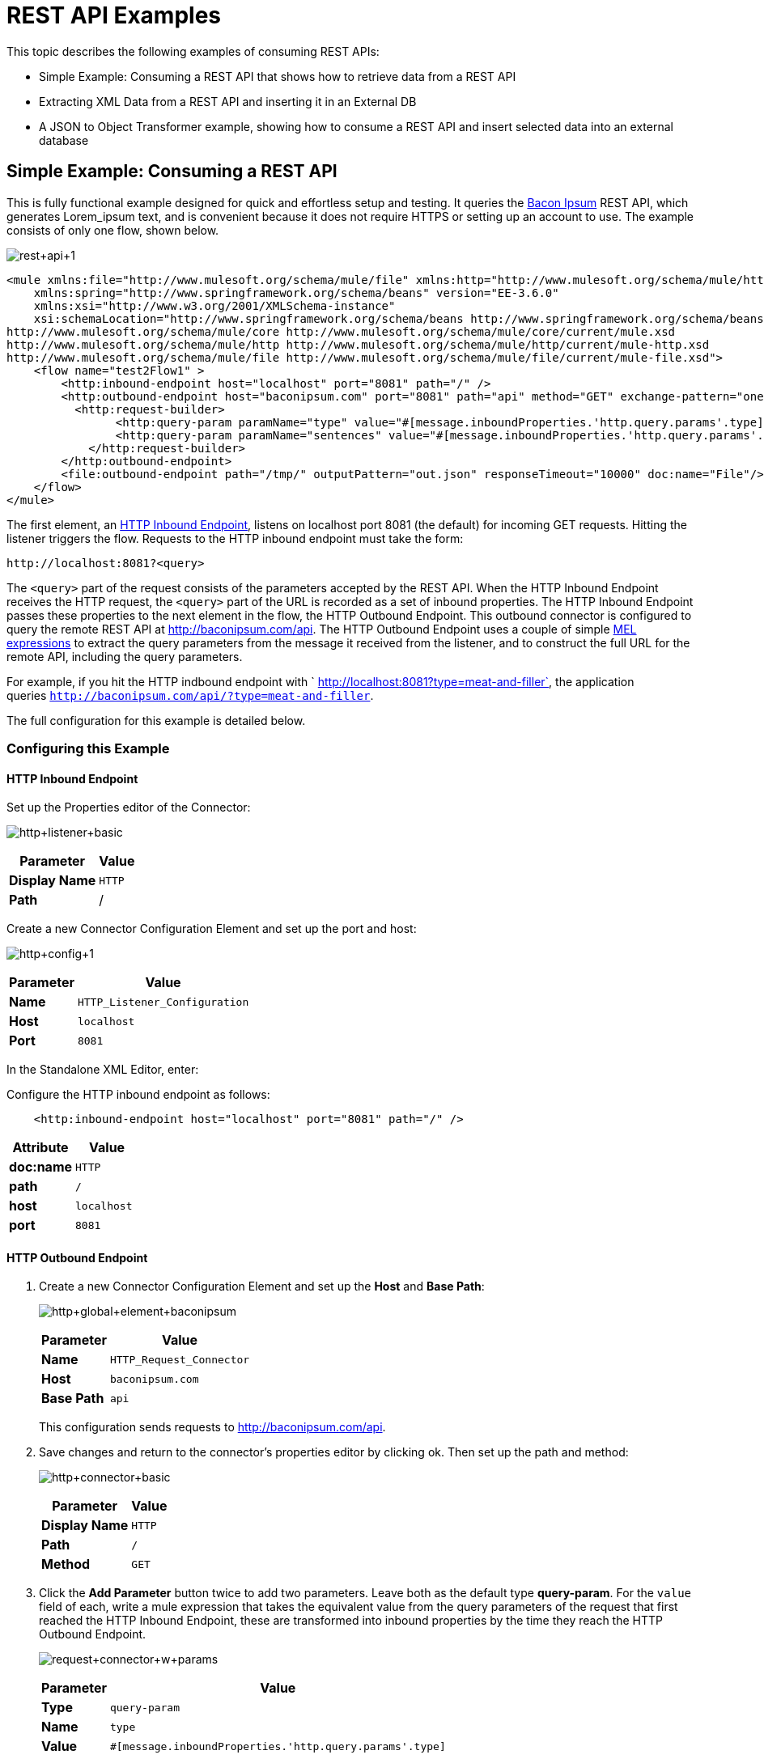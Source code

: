 = REST API Examples

This topic describes the following examples of consuming REST APIs: 

* Simple Example: Consuming a REST API that shows how to retrieve data from a REST API
* Extracting XML Data from a REST API and inserting it in an External DB
* A JSON to Object Transformer example, showing how to consume a REST API and insert selected data into an external database

== Simple Example: Consuming a REST API

This is fully functional example designed for quick and effortless setup and testing. It queries the http://baconipsum.com/[Bacon Ipsum] REST API, which generates Lorem_ipsum text, and is convenient because it does not require HTTPS or setting up an account to use. The example consists of only one flow, shown below.

image:rest+api+1.png[rest+api+1]


[source, xml, linenums]
----
<mule xmlns:file="http://www.mulesoft.org/schema/mule/file" xmlns:http="http://www.mulesoft.org/schema/mule/http" xmlns="http://www.mulesoft.org/schema/mule/core" xmlns:doc="http://www.mulesoft.org/schema/mule/documentation"
    xmlns:spring="http://www.springframework.org/schema/beans" version="EE-3.6.0"
    xmlns:xsi="http://www.w3.org/2001/XMLSchema-instance"
    xsi:schemaLocation="http://www.springframework.org/schema/beans http://www.springframework.org/schema/beans/spring-beans-current.xsd
http://www.mulesoft.org/schema/mule/core http://www.mulesoft.org/schema/mule/core/current/mule.xsd
http://www.mulesoft.org/schema/mule/http http://www.mulesoft.org/schema/mule/http/current/mule-http.xsd
http://www.mulesoft.org/schema/mule/file http://www.mulesoft.org/schema/mule/file/current/mule-file.xsd">
    <flow name="test2Flow1" >
        <http:inbound-endpoint host="localhost" port="8081" path="/" />
        <http:outbound-endpoint host="baconipsum.com" port="8081" path="api" method="GET" exchange-pattern="one-way">
          <http:request-builder>
                <http:query-param paramName="type" value="#[message.inboundProperties.'http.query.params'.type]"/>
                <http:query-param paramName="sentences" value="#[message.inboundProperties.'http.query.params'.sentences]"/>
            </http:request-builder>
        </http:outbound-endpoint>
        <file:outbound-endpoint path="/tmp/" outputPattern="out.json" responseTimeout="10000" doc:name="File"/>
    </flow>
</mule>
----

The first element, an link:/mule-user-guide/v/3.6/http-connector[HTTP Inbound Endpoint], listens on localhost port 8081 (the default) for incoming GET requests. Hitting the listener triggers the flow. Requests to the HTTP inbound endpoint must take the form:

[source, code, linenums]
----
http://localhost:8081?<query>
----

The `<query>` part of the request consists of the parameters accepted by the REST API. When the HTTP Inbound Endpoint receives the HTTP request, the `<query>` part of the URL is recorded as a set of inbound properties. The HTTP Inbound Endpoint passes these properties to the next element in the flow, the HTTP Outbound Endpoint. This outbound connector is configured to query the remote REST API at http://baconipsum.com/api. The HTTP Outbound Endpoint uses a couple of simple link:/mule-user-guide/v/3.7/mule-expression-language-mel[MEL expressions] to extract the query parameters from the message it received from the listener, and to construct the full URL for the remote API, including the query parameters.

For example, if you hit the HTTP indbound endpoint with ` http://localhost:8081?type=meat-and-filler`, the application queries `http://baconipsum.com/api/?type=meat-and-filler`.

The full configuration for this example is detailed below.

=== Configuring this Example

==== HTTP Inbound Endpoint

Set up the Properties editor of the Connector:

image:http+listener+basic.png[http+listener+basic]

[%header%autowidth.spread]
|===
|Parameter |Value
|*Display Name* |`HTTP`
|*Path* |/
|===

Create a new Connector Configuration Element and set up the port and host:

image:http+config+1.png[http+config+1]

[%header%autowidth.spread]
|===
|Parameter |Value
|*Name* |`HTTP_Listener_Configuration`
|*Host* |`localhost`
|*Port* |`8081`
|===

In the Standalone XML Editor, enter:

Configure the HTTP inbound endpoint as follows:

[source, xml, linenums]
----
    <http:inbound-endpoint host="localhost" port="8081" path="/" />
----

[%header,cols="2*"]
|===
a|
Attribute
a|
Value
|*doc:name* |`HTTP`
|*path* |`/`
|*host* |`localhost`
|*port* |`8081`
|===

==== HTTP Outbound Endpoint

. Create a new Connector Configuration Element and set up the *Host* and *Base Path*:
+
image:http+global+element+baconipsum.png[http+global+element+baconipsum]
+
[%header%autowidth.spread]
|===
|Parameter |Value
|*Name* |`HTTP_Request_Connector`
|*Host* |`baconipsum.com`
|*Base Path* |`api`
|===
+
This configuration sends requests to http://baconipsum.com/api.

. Save changes and return to the connector's properties editor by clicking ok. Then set up the path and method:
+
image:http+connector+basic.png[http+connector+basic]
+
[%header%autowidth.spread]
|===
|Parameter |Value
|*Display Name* |`HTTP`
|*Path* |`/`
|*Method* |`GET`
|===

. Click the *Add Parameter* button twice to add two parameters. Leave both as the default type **query-param**. For the `value` field of each, write a mule expression that takes the equivalent value from the query parameters of the request that first reached the HTTP Inbound Endpoint, these are transformed into inbound properties by the time they reach the HTTP Outbound Endpoint.
+
image:request+connector+w+params.png[request+connector+w+params]
+
[%header%autowidth.spread]
|===
|Parameter |Value
|*Type* |`query-param`
|*Name* |`type`
|*Value* |`#[message.inboundProperties.'http.query.params'.type]`
|===
+
[%header%autowidth.spread]
|===
|Parameter |Value
|*Type* |`query-param`
|*Name* |`sentences`
|*Value* |`#[message.inboundProperties.'http.query.params'.sentence]`
|===

Configured in this way, the query params that reach the HTTP Inbound Endpoint are forwarded unchanged to the baconipsum API.

In the Standalone XML Editor, enter:

Configure the HTTP connector as follows:

[source, xml, linenums]
----
<http:outbound-endpoint host="baconipsum.com" port="8081" path="api" method="GET" exchange-pattern="one-way">
          <http:request-builder>
                <http:query-param paramName="type" value="#[message.inboundProperties.'http.query.params'.type]"/>
                <http:query-param paramName="sentences" value="#[message.inboundProperties.'http.query.params'.sentences]"/>
            </http:request-builder>
</http:outbound-endpoint>
----

[%header,cols="2*"]
|===
a|
Attribute
a|
Value
|*doc:name* |`HTTP`
|*config-ref* a|`HTTP_Request_Configuration`|*path* |`/`
|*method* a|`GET`
|===

There are a series of child elements of the connector that define two query parameters that take their values from inbound properties of the message. Enclosing the two elements that define these query parameters, is a `request-builder` element that is always necessary when adding parameters to a request.

[%header,cols="2*"]
|===
|Parameter |Value
|*type* |`http:query-param`
|*paramName* |`type`
|*value* |`#[message.inboundProperties.'http.query.params'.type]`
|===

[%header%autowidth.spread]
|===
|Parameter |Value
|*type* |`http:query-param`
|*paramName* |`sentences`
|*value* |`#[message.inboundProperties.'http.query.params'.sentences`]
|===

Configured in this way, the query params that reach the HTTP inboudn endpoint are forwarded unchanged to the baconipsum API.

==== File Outbound Endpoint

You can set this outbound endpoint with whatever parameters you wish, or use the values provided below. The configuration shown below outputs the resulting JSON to the file `/tmp/out.json`.

*General Tab*

* Parameter: Display Name, Value: File
* Parameter: Path, Value: `/tmp/` 
* Parameter: Output Pattern, Value: `out.json`

The rest of the tabs for this endpoint (Advanced, References, and Notes) are set with their default values; no configuration is necessary.

In the Standalone XML Editor, enter:

[source, xml, linenums]
----
<file:outbound-endpoint path="/tmp/" outputPattern="out.json"
----

=== Running this Example

To trigger the flow in this application, use a Web browser or an HTTP client such as the http://curl.haxx.se/download.html[curl] command-line utility to hit the HTTP Inbound Endpoint on localhost port 8081.

image:browser1.png[browser1]

[source, code, linenums]
----
curl 'http://localhost:8081?type=meat-and-filler'
----

Run the example as a Mule application, then hit the HTTP Inbound Endpoint with your query. The http://baconipsum.com/api/[Bacon Ipsum API page] contains a list of parameters you can use, although because of the way you set up your connector, you can only use *type* and *sentences*.

[source, code, linenums]
----
type=meat-and-filler
sentences=<num>
----

To use any additional query parameter, you must add it to your HTTP Connector first.

`sentences` determines the number of sentences to return in the JSON response. It is optional, you may not include it in your requests.

The first parameter=value pair must be preceded by the `?` operator. To insert additional parameter=value pairs, use the `&` operator.

Example queries sent to the HTTP Inbound Endpoint on localhost port 8081:

[source, code, linenums]
----
http://localhost:8081?type=meat-and-filler
http://localhost:8081?sentences=2
http://localhost:8081?type=all-meat&sentences=3
----

The first example, with operation `type=meat-and-filler`, returns the output shown below.

[source, code, linenums]
----
["Doner ullamco ea non, porchetta incididunt brisket ball tip in chuck ex bresaola beef tongue.  Et aute ham hock kielbasa chuck fatback short ribs.  Kevin in reprehenderit est esse, ham bacon ut ball tip.  Laborum ut nulla ex irure t-bone flank, biltong cupidatat venison proident aliquip pork belly ham hock.  In consequat proident, cillum labore pariatur nisi.  Reprehenderit boudin beef ribs, frankfurter cillum enim pork loin consectetur kielbasa laboris.  Hamburger prosciutto nisi, jerky biltong ex pork chop venison.","Fatback tongue anim, irure ut ut cupidatat occaecat eiusmod ham hock laborum commodo.  Anim pig shank kielbasa, drumstick corned beef esse nostrud ham salami id laborum ribeye aute.  Duis pancetta sunt magna occaecat dolor leberkas, short loin meatloaf flank enim pastrami.  Prosciutto proident landjaeger deserunt tenderloin short loin.  Adipisicing aute in bresaola meatball, ut frankfurter pastrami shoulder porchetta turducken strip steak doner.  In filet mignon bresaola, sed deserunt pariatur eu mollit commodo shankle laborum.  Andouille aliqua jowl pork chop jerky sed consequat turkey voluptate bacon pastrami.","Ground round elit boudin reprehenderit.  Brisket shankle esse, leberkas veniam andouille rump proident drumstick.  Consequat sausage do ut prosciutto nostrud andouille tongue ullamco bacon est exercitation.  Do fugiat biltong est tempor short ribs reprehenderit adipisicing shoulder.  Tail venison shank incididunt, hamburger adipisicing voluptate corned beef fugiat sirloin fatback in tri-tip nisi ut.  Tail non excepteur, fugiat veniam corned beef dolore ex pig pork belly sint mollit chuck pork.","Pig hamburger dolore proident brisket landjaeger in boudin kielbasa ut elit.  Velit incididunt boudin qui.  Fatback anim adipisicing, pig jowl voluptate sirloin drumstick chicken esse.  Strip steak consequat tenderloin pastrami, ullamco brisket hamburger bacon beef adipisicing.  Tri-tip ham hock eu non et, flank dolore kevin.  Et duis frankfurter, ut ullamco do non quis boudin andouille aliqua venison ham.  Ut aliqua shoulder, aliquip pariatur bacon spare ribs irure.","Aliqua jerky frankfurter, swine ham in ground round sed qui laborum cow.  Sint turducken shank ut ea id.  Kevin dolore pig excepteur, anim ut magna.  Enim consequat short ribs corned beef ham hock nostrud fugiat chuck.  Tail spare ribs dolore boudin, andouille incididunt laboris occaecat strip steak.  Cow frankfurter capicola, landjaeger cupidatat porchetta ad ground round voluptate."]
----

== Extracting XML Data from a REST API and Inserting it in an External DB

This example application consumes XML data from an external REST API, then extracts values from the XML and inserts them into an external Postgres database. The application uses the http://developer.yahoo.com/yql/console/[Yahoo! REST API] for financial services, which is free to use and does not require a user account. This API allows you to retrieve financial quotes using the SQL-based Yahoo Query Language, whose statements you include in the URL itself.

This application hits the Yahoo! REST API with whatever query you specify. The format of the reply is determined in the query itself, with the `format=<format>` parameter. This example uses `format=XML`.

When it receives the reply in XML, the application extracts some values such as stock name, date, price, etc. and inserts them into a table in an external Postgres database.

The application contains only one flow, shown below.

image:yahoo+xml.png[yahoo+xml]

== View the XML

[source, xml, linenums]
----
<mule xmlns:tracking="http://www.mulesoft.org/schema/mule/ee/tracking" xmlns:http="http://www.mulesoft.org/schema/mule/http" xmlns:db="http://www.mulesoft.org/schema/mule/db" xmlns="http://www.mulesoft.org/schema/mule/core" xmlns:doc="http://www.mulesoft.org/schema/mule/documentation"
    xmlns:spring="http://www.springframework.org/schema/beans" version="EE-3.6.0"
    xmlns:xsi="http://www.w3.org/2001/XMLSchema-instance"
    xsi:schemaLocation="http://www.springframework.org/schema/beans http://www.springframework.org/schema/beans/spring-beans-current.xsd
http://www.mulesoft.org/schema/mule/core http://www.mulesoft.org/schema/mule/core/current/mule.xsd
http://www.mulesoft.org/schema/mule/http http://www.mulesoft.org/schema/mule/http/current/mule-http.xsd
http://www.mulesoft.org/schema/mule/db http://www.mulesoft.org/schema/mule/db/current/mule-db.xsd
http://www.mulesoft.org/schema/mule/ee/tracking http://www.mulesoft.org/schema/mule/ee/tracking/current/mule-tracking-ee.xsd">
    
    <db:generic-config name="Postgres" url="jdbc:postgresql://dbserver/stock" driverClassName="org.postgresql.Driver" doc:name="Generic Database Configuration"/>
    <db:template-query name="insert_into_current" doc:name="Template Query">
        <db:parameterized-query><![CDATA[INSERT INTO current("name", "date", "bookvalue") VALUES(:name,:date,:bookvalue);]]></db:parameterized-query>
        <db:in-param name="name" defaultValue="#[xpath('//Name').text]"/>
        <db:in-param name="date" type="DATE" defaultValue="#[xpath('//LastTradeDate').text]"/>
        <db:in-param name="bookvalue" defaultValue="#[xpath('//BookValue').text])"/>
    </db:template-query>
        
    <flow name="financeapiFlow1" >
                <http:inbound-endpoint host="localhost" port="8081" path="/" />
        <http:outbound-endpoint host="query.yahooapis.com" port="8081" path="v1/public/yql" method="GET" exchange-pattern="one-way" followRedirects="true">
            <http:request-builder>
                <http:query-param paramName="q" value="#[message.inboundProperties.'http.query.params'.q]"/>
                <http:query-param paramName="env" value="#[message.inboundProperties.'http.query.params'.env]"/>
                <http:query-param paramName="format" value="#[message.inboundProperties.'http.query.params'.format]"/>
            </http:request-builder>
        </http:outbound-endpoint>
        <logger level="INFO" doc:name="Logger"/>
         
        <byte-array-to-string-transformer doc:name="Byte Array to String"/>
        <splitter expression="#[xpath('//results')]" doc:name="Splitter"/>
        <db:insert config-ref="Postgres" doc:name="Database">
            <db:dynamic-query><![CDATA[INSERT INTO mystock("name", "date", "bookvalue") VALUES(#[xpath('//Name').text], #[xpath('//LastTradeDate').text], #[xpath('//BookValue').text]);]]></db:dynamic-query>
        </db:insert> 
    </flow>
</mule>
----


The first element, an link:/mule-user-guide/v/3.6/http-connector[HTTP inbound endpoint], listens on localhost port 8081 (the default) for incoming GET requests. Hitting the connector triggers the flow. Requests to the HTTP Inbound Endpoint must take the form:

[source, code, linenums]
----
http://localhost:8081?<query>
----

The `<query>` part of the request consists of the parameters accepted by the REST API. When the HTTP Inbound Endpoint receives the HTTP request, the `<query>` part of the URL becomes a set of inbound properties. The HTTP lsitener passes the message to the next element in the flow, the HTTP Outbound Endpoint. The HTTP Outbound Endpoint uses a set of simple MEL expressions to extract the query parameters from the message, and to construct the full URL for the remote API, including the query parameters.

For example, if you hit the HTTP Inbound Endpoint with the following:

[source, code, linenums]
----
http://localhost?q=select%20*%20from%20yahoo.finance.quotes%20where%20symbol%20in%20(%22BAC%22)%0A%09%09&env=http%3A%2F%2Fdatatables.org%2Falltables.env&format=XML
----

The application queries the URL listed below:

[source, code, linenums]
----
http://query.yahooapis.com/v1/public/yql?q=select * from yahoo.finance.quotes where symbol in ("BAC")%0A%09%09&env=http%3A%2F%2Fdatatables.org%2Falltables.env&format=XML
----

The above query retrieves information for ticker symbol BAC, for Bank of America. The REST API returns an XML, which you can see by clicking below.

*XML returned by the REST API*

[source, xml, linenums]
----
<query yahoo:count="1" yahoo:created="2014-04-04T16:35:37Z" yahoo:lang="en"><results><quote symbol="BAC"><Ask/><AverageDailyVolume>107198000</AverageDailyVolume><Bid/><AskRealtime>17.00</AskRealtime><BidRealtime>16.99</BidRealtime><BookValue>20.708</BookValue><Change_PercentChange>-0.158 - -0.92%</Change_PercentChange><Change>-0.158</Change><Commission/><ChangeRealtime>-0.158</ChangeRealtime><AfterHoursChangeRealtime>N/A - N/A</AfterHoursChangeRealtime><DividendShare>0.04</DividendShare><LastTradeDate>4/4/2014</LastTradeDate><TradeDate/><EarningsShare>0.903</EarningsShare><ErrorIndicationreturnedforsymbolchangedinvalid/><EPSEstimateCurrentYear>1.09</EPSEstimateCurrentYear><EPSEstimateNextYear>1.60</EPSEstimateNextYear><EPSEstimateNextQuarter>0.34</EPSEstimateNextQuarter><DaysLow>16.96</DaysLow><DaysHigh>17.22</DaysHigh><YearLow>11.23</YearLow><YearHigh>18.03</YearHigh><HoldingsGainPercent>- - -</HoldingsGainPercent><AnnualizedGain/><HoldingsGain/><HoldingsGainPercentRealtime>N/A - N/A</HoldingsGainPercentRealtime><HoldingsGainRealtime/><MoreInfo>cnsprmiIed</MoreInfo><OrderBookRealtime/><MarketCapitalization>179.6B</MarketCapitalization><MarketCapRealtime/><EBITDA>0</EBITDA><ChangeFromYearLow>+5.762</ChangeFromYearLow><PercentChangeFromYearLow>+51.31%</PercentChangeFromYearLow><LastTradeRealtimeWithTime>N/A - <b>16.992</b></LastTradeRealtimeWithTime><ChangePercentRealtime>N/A - -0.92%</ChangePercentRealtime><ChangeFromYearHigh>-1.038</ChangeFromYearHigh><PercebtChangeFromYearHigh>-5.76%</PercebtChangeFromYearHigh><LastTradeWithTime>12:20pm - <b>16.992</b></LastTradeWithTime><LastTradePriceOnly>16.992</LastTradePriceOnly><HighLimit/><LowLimit/><DaysRange>16.96 - 17.22</DaysRange><DaysRangeRealtime>N/A - N/A</DaysRangeRealtime><FiftydayMovingAverage>16.9586</FiftydayMovingAverage><TwoHundreddayMovingAverage>15.602</TwoHundreddayMovingAverage><ChangeFromTwoHundreddayMovingAverage>+1.39</ChangeFromTwoHundreddayMovingAverage><PercentChangeFromTwoHundreddayMovingAverage>+8.91%</PercentChangeFromTwoHundreddayMovingAverage><ChangeFromFiftydayMovingAverage>+0.0334</ChangeFromFiftydayMovingAverage><PercentChangeFromFiftydayMovingAverage>+0.20%</PercentChangeFromFiftydayMovingAverage><Name>Bank of America C</Name><Notes/><Open>17.21</Open><PreviousClose>17.15</PreviousClose><PricePaid/><ChangeinPercent>-0.92%</ChangeinPercent><PriceSales>2.12</PriceSales><PriceBook>0.83</PriceBook><ExDividendDate>Mar  5</ExDividendDate><PERatio>18.99</PERatio><DividendPayDate>Mar 28</DividendPayDate><PERatioRealtime/><PEGRatio>0.76</PEGRatio><PriceEPSEstimateCurrentYear>15.73</PriceEPSEstimateCurrentYear><PriceEPSEstimateNextYear>10.72</PriceEPSEstimateNextYear><Symbol>BAC</Symbol><SharesOwned/><ShortRatio>1.10</ShortRatio><LastTradeTime>12:20pm</LastTradeTime><TickerTrend>&nbsp;==+--+&nbsp;</TickerTrend><OneyrTargetPrice>17.54</OneyrTargetPrice><Volume>38512660</Volume><HoldingsValue/><HoldingsValueRealtime/><YearRange>11.23 - 18.03</YearRange><DaysValueChange>- - -0.92%</DaysValueChange><DaysValueChangeRealtime>N/A - N/A</DaysValueChangeRealtime><StockExchange>NYSE</StockExchange><DividendYield>0.23</DividendYield><PercentChange>-0.92%</PercentChange></quote></results></query><!-- total: 22 --><!-- engine3.yql.bf1.yahoo.com -->
----

The HTTP Outbound Endpoint passes the XML it received from the API to a byte-array-to-string transformer, which converts the message payload to a string. Next, a link:/mule-user-guide/v/3.6/splitter-flow-control-reference[splitter] splits the message into parts. The splitter is configured to split the incoming message using the XML element `<results`> as delimiter. The reason for this is that the REST API uses `<results>` to delimit the information for each stock symbol retrieved, as shown below.

[source, xml, linenums]
----
<results><quote symbol="BAC"><Ask/><AverageDailyVolume>107198000</AverageDailyVolume><Bid/>
...
</results>
----

So if you were to use this example application to query several stock symbols at once, the splitter would split the incoming XML into chunks corresponding to each queried symbol, then feed each chunk to the next message processor.

To split the incoming XML, the splitter uses the link:/mule-user-guide/v/3.7/mule-expression-language-mel[Mule Expression Language] expression `#[xpath('//results')]`, which contains the http://en.wikipedia.org/wiki/XPath[XPath] expression that actually retrieves the XML element `<results>`.

The last element in the flow, a link:/mule-user-guide/v/3.7/jdbc-connector[Database (JDBC)] connector, receives each XML chunk corresponding to each queried symbol. The JDBC connector is configured to run the following SQL query:

[source, code, linenums]
----
INSERT INTO mystock("name", "date", "bookvalue") VALUES(#[xpath('//Name').text], #[xpath('//LastTradeDate').text], #[xpath('//BookValue').text]);
----

The full configuration for this example is detailed below. To see the application in action, skip to <<Running This Example>>.

=== Configuring this Example

==== HTTP Inbound Endpoint

Set up the Properties editor of the Connector:

image:http+listener+basic.png[http+listener+basic]

[%header%autowidth.spread]
|===
|Parameter |Value
|*Display Name* |`HTTP`
|*Path* |/
|===

Create a new Connector Configuration Element and set up the port and host:

image:http+config+1.png[http+config+1]

[%header%autowidth.spread]
|===
|Parameter |Value
|*Name* |`HTTP_Listener_Configuration`
|*Host* |`localhost`
|*Port* |`8081`
|===

In the Standalone XML Editor, configure the HTTP connector as follows:

[source, xml, linenums]
----
        <http:inbound-endpoint host="localhost" port="8081" path="/" />
----

[%header,cols="2*"]
|===
a|
Attribute

 a|
Value

|*doc:name* |`HTTP`
|*host* |`localhost`
|*port* |`8081`
|===

==== HTTP Outbound Endpoint

. Create a new Connector Configuration Element and set up the *Host* and *Base Path*:
+
image:yahoo+global+element.png[yahoo+global+element]
+
[%header%autowidth.spread]
|===
|Parameter |Value
|*Name* |`HTTP_Request_Connector`
|*Host* |`query.yahooapis.com`
|*Base Path* |`v1/public.yql`
|===
+
With this configuration, requests are sent to `query.yahooapis.com/v1/public.yql`
. Save changes and return to the connector's properties editor by clicking *OK*. Then set up the path and method:
+
image:http+connector+basic.png[http+connector+basic]
+
[%header%autowidth.spread]
|===
|Parameter |Value
|*Display Name* |`HTTP`
|*Path* |`/`
|*Method* |`GET`
|===
. Click the *Add Parameter* button three times to add three parameters. Leave all as the default type **query-param**. For the `value` field of each, write a mule expression that takes the equivalent value from the query parameters of the request that first reached the HTTP Inbound Endpoint, these are transformed into inbound properties by the time they reach the HTTP Outbound Endpoint. 
+
image:yahoo+http+w+params.png[yahoo+http+w+params]
+
[%header%autowidth.spread]
|===
|Parameter |Value
|*Type* |`query-param`
|*Name* |`q`
|*Value* |`#[message.inboundProperties.'http.query.params'.q]`
|===
+
[%header%autowidth.spread]
|===
|Parameter |Value
|*Type* |`query-param`
|*Name* |`env`
|*Value* |`#[message.inboundProperties.'http.query.params'.env]`
|===
+
[%header%autowidth.spread]
|===
|Parameter |Value
|*Type* |`query-param`
|*Name* |`format`
|*Value* |`#[message.inboundProperties.'http.query.params'.format]`
|===
+
Configured in this way, the query params that reach the HTTP Inbound Endpoint are forwarded unchanged to the yahoo API.
. Select the *Advanced* tab on the left side panel of the connector, tick the checkbox labeled *Follow Redirects*

In the Standalone XML Editor, configure the HTTP connector as follows:

[source, xml, linenums]
----
<http:outbound-endpoint host="query.yahooapis.com" port="8081" path="/" method="GET" exchange-pattern="one-way" followRedirects="true">
            <http:request-builder>
                <http:query-param paramName="q" value="#[message.inboundProperties.'http.query.params'.q]"/>
                <http:query-param paramName="env" value="#[message.inboundProperties.'http.query.params'.env]"/>
                <http:query-param paramName="format" value="#[message.inboundProperties.'http.query.params'.format]"/>
            </http:request-builder>
</http:outbound-endpoint>
----

[%header,cols="2*"]
|===
a|
Attribute
a|
Value

|*doc:name* |`HTTP`
|*config-ref* a|`HTTP_Request_Configuration` |*path* |`/`
|*method* a|`GET` a|`followRedirects` a|`true`
|===

There are a series of child elements of the connector, these define three query parameters that take their values from inbound properties of the message. Enclosing the three elements that define these query parameters, is a `request-builder` element that is always necessary when adding parameters to a request.

[%header,cols="2*"]
|===
|Parameter |Value
|*type* |`http:query-param`
|*paramName* |`q`
|*value* |`#[message.inboundProperties.'http.query.params'.q]`
|===

[%header,cols="2*"]
|===
|Parameter |Value
|*type* |`http:query-param`
|*paramName* |`env`
|*value* |`#[message.inboundProperties.'http.query.params'.env]`
|===

[%header%autowidth.spread]
|===
|Parameter |Value
|*type* |`http:query-param`
|*paramName* |`format`
|*value* |`#[message.inboundProperties.'http.query.params'.format]`
|===

Configured in this way, the query params that reach the HTTP Inbound Endpoint are forwarded unchanged to the yahoo API.

For this element to work, you must reference a *Connector Configuration*. The **config-ref **attribute in the connector references this connector configuration element. You must now create an element outside the flow that matches the referenced name.

[source, xml, linenums]
----
<http:outbound-endpoint host="query.yahooapis.com" port="8081" path="/" method="GET" exchange-pattern="one-way" followRedirects="true">
----

[cols="2*"]
|===
|*Attribute* |*Value*
|*name* a|`HTTP_Request_Configuration` |*host* |`baconipsum.com`
|*basePath* |`api`
|*doc:name* a|`HTTP Request Configuration`
|===

==== Byte Array to String Transformer

This transformer is set with its default values; the full configuration is shown below.

*General Tab*

[%header,cols="33,33,34"]
|===
|Parameter |Value |Configuration window image
|*Display Name* |`Byte Array to String` .5+|image:byte_array_to_str.png[byte_array_to_str]
|*Return Class* |`-`
|*Ignore Bad Input* |no
|*Encoding* |`-`
|*MIME Type* |`-`
|===

In the Standalone XML Editor, enter:

[source, xml, linenums]
----
<byte-array-to-string-transformer doc:name="Byte Array to String"/>
----

==== Splitter

The splitter splits the incoming message into parts, dividing them with a user-defined expression.

*General Tab*

[%header,cols="33,33,34"]
|===
|Parameter |Value |Configuration window image
|*Display Name* |`Byte Array to String` .4+|image:byte_array_to_str.png[byte_array_to_str]
|*Enable Correlation* |`IF_NOT_SET (default)`
|*Message Info Mapping* |`-`
|*Expression* |`#[xpath('//results')]`
|===

The Advanced tab is set to its default values; no configuration is necessary.

In the Standalone XML Editor, enter:

[source, xml, linenums]
----
<splitter expression="#[xpath('//results')]" doc:name="Splitter"/>
----


==== Database Connector

*General Tab*

[%header,cols="33,33,34"]
|===
|Parameter |Value |Configuration window image
|*Display Name* |`Database` .5+|image:db_conn_general_tab.png[db_conn_general_tab]
|*Connector configuration*
|`Postgres`
(The DB global element referenced by this connector.)
|*Operation* |`Insert`
|*Query type* |`Dynamic`
|*Dynamic query* a|
[SOURCE]
----
INSERT INTO mystock("name", "date", "bookvalue") VALUES(#[xpath('//Name').text], #[xpath('//LastTradeDate').text], #[xpath('//BookValue').text]);
----
|===

*Advanced Tab*

The Advanced tab is set to its default values; no configuration is necessary.

image:db_conn_adv_tab.png[db_conn_adv_tab]

In the Standalone XML Editor, enter:

[source, xml, linenums]
----
<db:insert config-ref="Postgres" doc:name="Database">
   <db:dynamic-query><![CDATA[INSERT INTO mystock("name", "date", "bookvalue") VALUES(#[xpath('//Name').text], #[xpath('//LastTradeDate').text], #[xpath('//BookValue').text]);]]> 
   </db:dynamic-query>
</db:insert>
----

==== Database Global Connector

The database global connector is a link:/mule-user-guide/v/3.4/global-elements[global element] that contains the connection configuration for the desired database. It is referenced by the database connector in the application flow.

You must install the appropriate driver for your database in your Studio application. For details, see the Adding the Database Driver section in link:/mule-user-guide/v/3.6/database-connector[Database Connector].


[%header,cols="33,33,34"]
|===
|Parameter |Value |Configuration window image
|*Name* |`Postgres` .5+|image:db_conn_general_tab.png[db_conn_general_tab]

|*Database URL*
|`jdbc:postgresql://dbserver/stock`

|*Driver Class Name* |`org.postgresql.Driver`
|*Use XA Transactions* |`No (default)`
|*Enable DataSense* |Yes (default)
|===

In the Standalone XML Editor, enter;

[source, xml, linenums]
----
<db:generic-config name="Postgres" url="jdbc:postgresql://dbserver/stock" driverClassName="org.postgresql.Driver" doc:name="Generic Database Configuration"/>
----

=== Running This Example

To trigger the flow in this application, use a Web browser or an HTTP client such as the http://curl.haxx.se/download.html[curl] command-line utility to hit the HTTP listener on localhost port 8081.

image:browser2.png[browser2]

[source, code, linenums]
----
curl 'http://localhost?q=select%20*%20from%20yahoo.finance.quotes%20where
%20symbol%20in%20(%22BAC%22)%0A%09%09&env=http%3A%2F%2Fdatatables.org%2
Falltables.env&format=XML'
----

Run the example as a Mule application, then hit the HTTP Inbound Endpoint with your query. For a list of parameters you can use, consult the https://developer.yahoo.com/yql/console/[Yahoo! Query Language page], which allows you to build your REST query in an online console.

In this example, to retrieve a quote for Bank of America (ticker symbol BAC), we hit the application's HTTP listener with:

[source, code, linenums]
----
http://localhost?q=select%20*%20from%20yahoo.finance.quotes%20where%20symbol%20in%20
(%22BAC%22)%0A%09%09&env=http%3A%2F%2Fdatatables.org%2Falltables.env&format=XML
----

Check the Mule Console output to see the application's progress:

[source, code, linenums]
----
INFO  2014-04-08 15:42:33,531 [main] org.mule.module.launcher.MuleDeploymentService:
++++++++++++++++++++++++++++++++++++++++++++++++++++++++++++
+ Started app 'financeapi'                                 +
++++++++++++++++++++++++++++++++++++++++++++++++++++++++++++
INFO  2014-04-08 15:43:09,155 [[financeapi].financeapiFlow1.stage1.02] org.mule.transport.service.DefaultTransportServiceDescriptor: Loading default outbound transformer: org.mule.transport.http.transformers.ObjectToHttpClientMethodRequest
INFO  2014-04-08 15:43:09,167 [[financeapi].financeapiFlow1.stage1.02] org.mule.transport.service.DefaultTransportServiceDescriptor: Loading default response transformer: org.mule.transport.http.transformers.MuleMessageToHttpResponse
INFO  2014-04-08 15:43:09,168 [[financeapi].financeapiFlow1.stage1.02] org.mule.transport.service.DefaultTransportServiceDescriptor: Loading default outbound transformer: org.mule.transport.http.transformers.ObjectToHttpClientMethodRequest
INFO  2014-04-08 15:43:09,168 [[financeapi].financeapiFlow1.stage1.02] org.mule.lifecycle.AbstractLifecycleManager: Initialising: 'connector.http.mule.default.dispatcher.1157186244'. Object is: HttpClientMessageDispatcher
INFO  2014-04-08 15:43:09,171 [[financeapi].financeapiFlow1.stage1.02] org.mule.lifecycle.AbstractLifecycleManager: Starting: 'connector.http.mule.default.dispatcher.1157186244'. Object is: HttpClientMessageDispatcher
INFO  2014-04-08 15:43:10,591 [[financeapi].financeapiFlow1.stage1.02] org.mule.routing.ExpressionSplitter: The expression does not evaluate to a type that can be split: org.dom4j.tree.DefaultElement
INFO  2014-04-08 15:43:10,597 [[financeapi].financeapiFlow1.stage1.02] org.mule.lifecycle.AbstractLifecycleManager: Initialising: 'Database.dispatcher.1108267618'. Object is: EEJdbcMessageDispatcher
INFO  2014-04-08 15:43:10,622 [[financeapi].financeapiFlow1.stage1.02] org.mule.lifecycle.AbstractLifecycleManager: Starting: 'Database.dispatcher.1108267618'. Object is: EEJdbcMessageDispatcher
INFO  2014-04-08 15:43:11,105 [[financeapi].financeapiFlow1.stage1.02] com.mulesoft.mule.transport.jdbc.sqlstrategy.UpdateSqlStatementStrategy: Executing SQL statement: 1 row(s) updated
----

The image below shows the data inserted in the database row as shown in pgAdmin III, Postgres's GUI interface.

image:pgadmin.png[pgadmin]

== Extracting JSON Data from a REST API and Inserting it in an External DB

This example application consumes JSON data from an external REST API, then extracts values from the JSON and inserts them into an external Postgres database. The application uses the Yahoo! REST API for financial services, which is free to use and does not require a user account. This API allows you to retrieve financial quotes using the SQL-based Yahoo Query Language, whose statements you include in the URL itself.

This application hits the Yahoo! REST API at http://query.yahooapis.com/v1/public/yql with whatever query you specify. The format of the reply is determined in the query itself, with the `format=<format>` parameter. This example uses `format=json`.

When it receives the reply in JSON, the application extracts some values such as stock name, date, price, etc. and inserts them into a table in an external Postgres database.

The application contains only one flow, shown below.

image:yahoo+flow+2.png[yahoo+flow+2]

[source, xml, linenums]
----
<mule xmlns:json="http://www.mulesoft.org/schema/mule/json" xmlns:http="http://www.mulesoft.org/schema/mule/http" xmlns:db="http://www.mulesoft.org/schema/mule/db" xmlns="http://www.mulesoft.org/schema/mule/core" xmlns:doc="http://www.mulesoft.org/schema/mule/documentation"
    xmlns:spring="http://www.springframework.org/schema/beans" version="EE-3.6.0"
    xmlns:xsi="http://www.w3.org/2001/XMLSchema-instance"
    xsi:schemaLocation="http://www.springframework.org/schema/beans http://www.springframework.org/schema/beans/spring-beans-current.xsd
http://www.mulesoft.org/schema/mule/core http://www.mulesoft.org/schema/mule/core/current/mule.xsd
http://www.mulesoft.org/schema/mule/http http://www.mulesoft.org/schema/mule/http/current/mule-http.xsd
http://www.mulesoft.org/schema/mule/db http://www.mulesoft.org/schema/mule/db/current/mule-db.xsd
http://www.mulesoft.org/schema/mule/json http://www.mulesoft.org/schema/mule/json/current/mule-json.xsd">
    <db:generic-config name="Postgres" url="jdbc:postgresql://dbserver/stock" driverClassName="org.postgresql.Driver" doc:name="Generic Database Configuration"/>
    <db:template-query name="insert_into_current" doc:name="Template Query">
        <db:parameterized-query><![CDATA[INSERT INTO current("name", "date", "bookvalue") VALUES(:name,:date,:bookvalue);]]></db:parameterized-query>
        <db:in-param name="name" defaultValue="#[xpath('//Name').text]"/>
        <db:in-param name="date" type="DATE" defaultValue="#[xpath('//LastTradeDate').text]"/>
        <db:in-param name="bookvalue" defaultValue="#[xpath('//BookValue').text])"/>
    </db:template-query>

    <flow name="financeapiFlow1" >
        <http:inbound-endpoint host="localhost" port="8081" path="/" />
        <http:outbound-endpoint host="query.yahooapis.com" port="${port2}" path="v1/public/yql"
    method="GET" exchange-pattern="one-way" followRedirects="true">
            <http:request-builder>
                <http:query-param paramName="q" value="#[message.inboundProperties.'http.query.params'.q]"/>
                <http:query-param paramName="env" value="#[message.inboundProperties.'http.query.params'.env]"/>
                <http:query-param paramName="format" value="#[message.inboundProperties.'http.query.params'.format]"/>
            </http:request-builder>
        </http:outbound-endpoint>
        <json:json-to-object-transformer returnClass="java.util.Map" doc:name="JSON to Object"/>
        <db:insert config-ref="Postgres" doc:name="Database">
            <db:dynamic-query><![CDATA[INSERT INTO mystock("name", "date", "bookvalue") VALUES('#[message.payload.query.results.quote.symbol]','#[message.payload.query.results.quote.LastTradeDate]','#[message.payload.query.results.quote.BookValue]');]]></db:dynamic-query>
        </db:insert>
    </flow>
</mule>
----


The first element, an HTTP Inbound Endpoint, listens on localhost port 8081 (the default) for incoming GET requests. Hitting the listener triggers the flow. Requests to the HTTP Inbound Endpoint must take the form:

[source, code, linenums]
----
http://localhost:8081?<query>
----

The `<query>` part of the request consists of the parameters accepted by the REST API. When the HTTP Inbound Endpoint receives the HTTP request, the `<query>` part of the URL becomes a set of inbound properties. The HTTP lsitener passes the message to the next element in the flow, the HTTP Outbound Endpoint. The HTTP Outbound Endpoint uses a set of MEL expressions to extract the query parameters from the message, and to construct the full URL for the remote API, including the query parameters.

For example, if you hit the HTTP Inbound Endpoint with the following:

[source, code, linenums]
----
http://localhost?q=select%20*%20from%20yahoo.finance.quotes%20where%20symbol%20in
(%22GE%22)%0A%09%09&env=http%3A%2F%2Fdatatables.org%2Falltables.env&format=json
----

The application will query the URL listed below:

[source, code, linenums]
----
http://query.yahooapis.com/v1/public/yql?q=select
 * from yahoo.finance.quotes where symbol in
("GE")%0A%09%09&env=http%3A%2F%2Fdatatables.org%2Falltables.env&format=json
----

The above query retrieves information for ticker symbol GE, for General Electric. The REST API returns a JSON, which you can see by clicking below.


*JSON returned by the REST API*

[source, json, linenums]
----
{"query":{"count":1,"created":"2014-04-10T16:33:09Z","lang":"en","results":{"quote":{"symbol":"GE","Ask":null,"AverageDailyVolume":"36983100","Bid":null,"AskRealtime":"25.87","BidRealtime":"25.86","BookValue":"12.978","Change_PercentChange":"-0.09 - -0.35%","Change":"-0.09","Commission":null,"ChangeRealtime":"-0.09","AfterHoursChangeRealtime":"N/A - N/A","DividendShare":"0.82","LastTradeDate":"4/10/2014","TradeDate":null,"EarningsShare":"1.264","ErrorIndicationreturnedforsymbolchangedinvalid":null,"EPSEstimateCurrentYear":"1.70","EPSEstimateNextYear":"1.82","EPSEstimateNextQuarter":"0.40","DaysLow":"25.80","DaysHigh":"26.11","YearLow":"21.11","YearHigh":"28.09","HoldingsGainPercent":"- - -","AnnualizedGain":null,"HoldingsGain":null,"HoldingsGainPercentRealtime":"N/A - N/A","HoldingsGainRealtime":null,"MoreInfo":"cn","OrderBookRealtime":null,"MarketCapitalization":"259.5B","MarketCapRealtime":null,"EBITDA":"28.875B","ChangeFromYearLow":"+4.75","PercentChangeFromYearLow":"+22.50%","LastTradeRealtimeWithTime":"N/A - <b>25.86</b>","ChangePercentRealtime":"N/A - -0.35%","ChangeFromYearHigh":"-2.23","PercebtChangeFromYearHigh":"-7.94%","LastTradeWithTime":"12:18pm - <b>25.86</b>","LastTradePriceOnly":"25.86","HighLimit":null,"LowLimit":null,"DaysRange":"25.80 - 26.11","DaysRangeRealtime":"N/A - N/A","FiftydayMovingAverage":"25.6261","TwoHundreddayMovingAverage":"25.9491","ChangeFromTwoHundreddayMovingAverage":"-0.0891","PercentChangeFromTwoHundreddayMovingAverage":"-0.34%","ChangeFromFiftydayMovingAverage":"+0.2339","PercentChangeFromFiftydayMovingAverage":"+0.91%","Name":"General Electric","Notes":null,"Open":"26.09","PreviousClose":"25.95","PricePaid":null,"ChangeinPercent":"-0.35%","PriceSales":"1.79","PriceBook":"2.00","ExDividendDate":"Feb 20","PERatio":"20.53","DividendPayDate":"Apr 25","PERatioRealtime":null,"PEGRatio":"1.80","PriceEPSEstimateCurrentYear":"15.26","PriceEPSEstimateNextYear":"14.26","Symbol":"GE","SharesOwned":null,"ShortRatio":"2.50","LastTradeTime":"12:18pm","TickerTrend":"&nbsp;======&nbsp;","OneyrTargetPrice":"28.73","Volume":"13263903","HoldingsValue":null,"HoldingsValueRealtime":null,"YearRange":"21.11 - 28.09","DaysValueChange":"- - -0.35%","DaysValueChangeRealtime":"N/A - N/A","StockExchange":"NYSE","DividendYield":"3.16","PercentChange":"-0.35%"}}}}
----


The HTTP Outbound Endpoint passes the JSON it received from the API to a link:/mule-user-guide/v/3.7/json-module-reference[JSON-to-object transformer] configured to output a java.util.Map object. The transformer sends this object, which contains the JSON data as key=value pairs, to the last element in the flow, a link:/mule-user-guide/v/3.6/database-connector[database connector]. This connector uses an SQL query with embedded link:/mule-user-guide/v/3.7/mule-expression-language-mel[Mule Expression Language] expressions to extract specific values from the JSON and insert them into the external database. The full SQL query is shown below.

[source, code, linenums]
----
INSERT INTO mystock("name", "date", "bookvalue") VALUES('#[message.payload.query.results.quote.symbol]','#[message.payload.query.results.quote.LastTradeDate]','#[message.payload.query.results.quote.BookValue]');
----

In the query shown above, the MEL expressions expand to the text of each specified element within the JSON data. For example, `#[message.payload.query.results.quote.symbol]` retrieves the value of `symbol` from the JSON structure shown below.

[source, json, linenums]
----
{
  "query":    {
        "count":1,
        "created":"2014-04-10T16:33:09Z",
        "lang":"en",
        "results":    {
                "quote":    {
                    "symbol":"GE",
----

The full configuration for this example is detailed below. To see the application in action, skip to <<Running This Example>>.

=== Configuring This Example

==== HTTP Inbound Endpoint

Set up the Properties editor of the Connector:

image:http+listener+basic.png[http+listener+basic]

[%header%autowidth.spread]
|===
|Parameter |Value
|*Display Name* |`HTTP`
|*Path* |/
|===

Create a new Connector Configuration Element and set up the port and host:

image:http+config+1.png[http+config+1]

[%header%autowidth.spread]
|===
|Parameter |Value
|*Name* |`HTTP_Listener_Configuration`
|*Host* |`localhost`
|*Port* |`8081`
|===

In the Standalone XML Editor:

Configure the HTTP connector as follows:

[source, xml, linenums]
----
        <http:inbound-endpoint host="localhost" port="8081" path="/" />
----

[%header,cols="2*"]
|===
a|
Attribute
a|
Value
|*doc:name* |`HTTP`
|*host* |`localhost`
|*port* |`8081`
|===

==== HTTP Outbound Endpoint

. Create a new Connector Configuration Element and set up the *Host* and *Base Path*:
+
image:yahoo+global+element.png[yahoo+global+element]
+
[%header%autowidth.spread]
|===
|Parameter |Value
|*Name* |`HTTP_Request_Connector`
|*Host* |`query.yahooapis.com`
|*Base Path* |`v1/public.yql`
|===
+
With this configuration, requests will be sent out to `query.yahooapis.com/v1/public.yql`

. Save changes and return to the connector's properties editor by clicking ok. Then set up the path and method:
+
image:http+connector+basic.png[http+connector+basic]
+
[%header%autowidth.spread]
|===
|Parameter |Value
|*Display Name* |`HTTP`
|*Path* |`/`
|*Method* |`GET`
|===

. Click the *Add Parameter* button three times to add three parameters. Leave all as the default type **query-param**. For the `value` field of each, write a mule expression that takes the equivalent value from the query parameters of the request that first reached the HTTP Inbound Endpoint, these are transformed into inbound properties by the time they reach the HTTP Outbound Endpoint. 
+
image:yahoo+http+w+params.png[yahoo+http+w+params]
+
[%header%autowidth.spread]
|===
|Parameter |Value
|*Type* |`query-param`
|*Name* |`q`
|*Value* |`#[message.inboundProperties.'http.query.params'.q]`
|===
+
[%header%autowidth.spread]
|===
|Parameter |Value
|*Type* |`query-param`
|*Name* |`env`
|*Value* |`#[message.inboundProperties.'http.query.params'.env]`
|===
+
[%header%autowidth.spread]
|===
|Parameter |Value
|*Type* |`query-param`
|*Name* |`format`
|*Value* |`#[message.inboundProperties.'http.query.params'.format]`
|===
+
Configured in this way, the query params that reach the HTTP Inbound Endpoint are forwarded unchanged to the yahoo API.
+
. Select the *Advanced* tab on the left side panel of the connector, tick the checkbox labeled *Follow Redirects*

In the Standalone XML Editor, configure the HTTP connector as follows:

[source, xml, linenums]
----
<http:outbound-endpoint host="localhost" port="8081" path="hello" method="GET" exchange-pattern="one-way" followRedirects="true" >
            <http:request-builder>
                <http:query-param paramName="q" value="#[message.inboundProperties.'http.query.params'.q]"/>
                <http:query-param paramName="env" value="#[message.inboundProperties.'http.query.params'.env]"/>
                <http:query-param paramName="format" value="#[message.inboundProperties.'http.query.params'.format]"/>
            </http:request-builder>
</http:outbound-endpoint>
----

[%header,cols="2*"]
|===
a|
Attribute
a|
Value
|*doc:name* |`HTTP`
|*config-ref* a|`HTTP_Request_Configuration`
|*path* |`/`
|*method* a|
`GET`
a|`followRedirects`
a|`true`
|===

There are a series of child elements of the connector, these define three query parameters that take their values from inbound properties of the message. Enclosing the three elements that define these query parameters, is a `request-builder` element that is always necessary when adding parameters to a request.

[%header,cols="2*"]
|===
|Parameter |Value
|*type* |`http:query-param`
|*paramName* |`q`
|*value* |`#[message.inboundProperties.'http.query.params'.q]`
|===

[%header,cols="2*"]
|===
|Parameter |Value
|*type* |`http:query-param`
|*paramName* |`env`
|*value* |`#[message.inboundProperties.'http.query.params'.env]`
|===

[%header%autowidth.spread]
|===
|Parameter |Value
|*type* |`http:query-param`
|*paramName* |`format`
|*value* |`#[message.inboundProperties.'http.query.params'.format]`
|===

Configured in this way, the query params that reach the HTTP Inbound Endpoint are forwarded unchanged to the yahoo API.

For this element to work, you must reference a *Connector Configuration*. The **config-ref **attribute in the connector references this connector configuration element. You must now create an element outside the flow that matches the referenced name.

[source, xml, linenums]
----
<http:outbound-endpoint host="baconipsum.com" port="8081" path="api" method="GET" exchange-pattern="one-way" followRedirects="true" />
----

[cols="2*"]
|===
|*Attribute* |*Value*
|*name* a|
`HTTP_Request_Configuration`
|*host* |`baconipsum.com`
|*basePath* |`api`
|*doc:name* a|`HTTP Request Configuration`
|===

==== JSON to Object Transformer

*General Tab*
[%header%autowidth.spread]
|===
|Parameter |Value |Configuration window image
|*Display Name* |`JSON to Object` .2+|image:json.to.object.general.png[json.to.object.general]
|*Mapper Reference* |`-`
|===

*Advanced Tab*
[%header%autowidth.spread]
|===
|Parameter |Value |Configuration window image
|*Return Class* |`java util.Map` .4+|image:json.to.object-adv_tab.png[json.to.object-adv_tab]
|*Ignore Bad Input* |`no`
|*Encoding* |`-`
|*MIME Type* |`-`
|===

In the Standalone XML Editor, enter:

[source, xml, linenums]
----
<json:json-to-object-transformer doc:name="JSON to Object" returnClass="java.util.Map"/>
----

==== Database Connector

*Advanced Tab*
[%header%autowidth.spread]
|===
|Parameter |Value |Configuration window image
|*Display Name* |`Database` .5+|image:db_conn_json_gral_tab.png[db_conn_json_gral_tab]
|*Connector configuration* |`Postgres`
|*Operation* |`insert`
|*Query Type* |`Dynamic`
|*Dynamic query* a|
[SOURCE]
----
INSERT INTO mystock("name", "date", "bookvalue") VALUES('#[message.payload.query.results.quote.symbol]','#[message.payload.query.results.quote.LastTradeDate]','#[message.payload.query.results.quote.BookValue]');
----
|===

*Advanced Tab*

The Advanced tab is set to its default values; no configuration is necessary.

image:db_conn_adv_tab.png[db_conn_adv_tab]


==== Database Global Connector

The database global connector is a global element that contains the connection configuration for the desired database. It is referenced by the database connector in the application flow.

Note that you must install the appropriate driver for your database in your Studio application. For details, see the Adding the Database Driver section in Database Connector.

[%header%autowidth.spread]
|===
|Parameter |Value |Configuration window image
|*Name* |`Postgres` .5+|image:db_global_elem.png[db_global_elem]
|*Database URL* |`jdbc:postgresql://dbserver/stock`
|*Driver Class Name* |`org.postgresql.Driver`
|*Use XA Transactions* |No (default)
|*Enable DataSense* a| Yes (default)
|===

In the Standalone XML Editor, enter:

[source, xml, linenums]
----
<db:generic-config name="Postgres" url="jdbc:postgresql://dbserver/stock" driverClassName="org.postgresql.Driver" doc:name="Generic Database Configuration"/>
----

=== Running This Example

To trigger the flow in this application, use a Web browser or an HTTP client such as the http://curl.haxx.se/download.html[curl] command-line utility to hit the HTTP Inbound Endpoint on localhost port 8081.

image:browser2.png[browser2]

[source, code, linenums]
----
curl 'http://localhost?q=select%20*%20from%20yahoo.finance.quotes%20where
%20symbol%20in%20(%22BAC%22)%0A%09%09&env=http%3A%2F%2Fdatatables.org%2
Falltables.env&format=json'
----

When using whitespace characters as command parameters on the command line, make sure to adequately escape special characters as necessary (for example on Unix systems with the use of single quotes as shown above).

Run the example as a Mule application, then hit the HTTP Inbound Endpoint with your query. For a list of parameters you can use, consult the https://developer.yahoo.com/yql/console/[Yahoo! Query Language page], which allows you to build your REST query in an online console.

In this example, to retrieve a quote for General Electric (ticker symbol GE), we hit the application's HTTP Inbound Endpoint with:

[source, code, linenums]
----
http://localhost?q=select%20*%20from%20yahoo.finance.quotes%20where%20symbol%20in%20(%22GE%22)%0A%09%09&env=http%3A%2F%2Fdatatables.org%2Falltables.env&format=json
----

Check the Mule Console output to see the application's progress:

[source, code, linenums]
----
INFO  2014-04-14 18:22:54,315 [main] org.mule.module.launcher.MuleDeploymentService:
++++++++++++++++++++++++++++++++++++++++++++++++++++++++++++
+ Started app 'financeapi'                                 +
++++++++++++++++++++++++++++++++++++++++++++++++++++++++++++
INFO  2014-04-14 18:23:04,573 [[financeapi].financeapiFlow2.stage1.02] org.mule.transport.service.DefaultTransportServiceDescriptor: Loading default outbound transformer: org.mule.transport.http.transformers.ObjectToHttpClientMethodRequest
INFO  2014-04-14 18:23:04,583 [[financeapi].financeapiFlow2.stage1.02] org.mule.transport.service.DefaultTransportServiceDescriptor: Loading default response transformer: org.mule.transport.http.transformers.MuleMessageToHttpResponse
INFO  2014-04-14 18:23:04,583 [[financeapi].financeapiFlow2.stage1.02] org.mule.transport.service.DefaultTransportServiceDescriptor: Loading default outbound transformer: org.mule.transport.http.transformers.ObjectToHttpClientMethodRequest
INFO  2014-04-14 18:23:04,584 [[financeapi].financeapiFlow2.stage1.02] org.mule.lifecycle.AbstractLifecycleManager: Initialising: 'connector.http.mule.default.dispatcher.208700779'. Object is: HttpClientMessageDispatcher
INFO  2014-04-14 18:23:04,588 [[financeapi].financeapiFlow2.stage1.02] org.mule.lifecycle.AbstractLifecycleManager: Starting: 'connector.http.mule.default.dispatcher.208700779'. Object is: HttpClientMessageDispatcher
INFO  2014-04-14 18:23:05,955 [[financeapi].financeapiFlow2.stage1.02] org.mule.lifecycle.AbstractLifecycleManager: Initialising: 'Database.dispatcher.209950951'. Object is: EEJdbcMessageDispatcher
INFO  2014-04-14 18:23:05,957 [[financeapi].financeapiFlow2.stage1.02] org.mule.lifecycle.AbstractLifecycleManager: Starting: 'Database.dispatcher.209950951'. Object is: EEJdbcMessageDispatcher
INFO  2014-04-14 18:23:06,239 [[financeapi].financeapiFlow2.stage1.02] com.mulesoft.mule.transport.jdbc.sqlstrategy.UpdateSqlStatementStrategy: Executing SQL statement: 1 row(s) updated
----

The image below shows the data inserted in the database row as shown in pgAdmin III, Postgres's GUI interface.

image:pgadmin-json.png[pgadmin-json]




